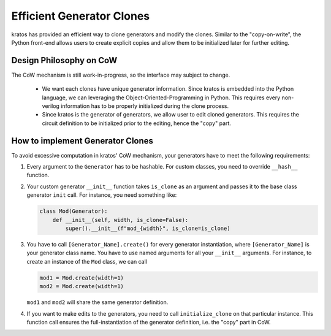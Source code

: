 Efficient Generator Clones
##########################

kratos has provided an efficient way to clone generators and modify the clones.
Similar to the "copy-on-write", the Python front-end allows users to create
explicit copies and allow them to be initialized later for further editing.

Design Philosophy on CoW
========================

The CoW mechanism is still work-in-progress, so the interface may subject to
change.

  - We want each clones have unique generator information. Since kratos is
    embedded into the Python language, we can leveraging the
    Object-Oriented-Programming in Python. This requires every non-verilog
    information has to be properly initialized during the clone process.
  - Since kratos is the generator of generators, we allow user to edit
    cloned generators. This requires the circuit definition to be initialized
    prior to the editing, hence the "copy" part.

How to implement Generator Clones
=================================
To avoid excessive computation in kratos' CoW mechanism, your
generators have to meet the following requirements:

1. Every argument to the ``Generator`` has to be hashable. For custom
   classes, you need to override ``__hash__`` function.
2. Your custom generator ``__init__`` function takes ``is_clone`` as an
   argument and passes it to the base class generator ``init`` call. For
   instance, you need something like:

   .. code-block:: Python

    class Mod(Generator):
        def __init__(self, width, is_clone=False):
            super().__init__(f"mod_{width}", is_clone=is_clone)
3. You have to call ``[Generator_Name].create()`` for every generator
   instantiation, where ``[Generator_Name]`` is your generator class
   name. You have to use named arguments for all your ``__init__``
   arguments. For instance, to create an instance of the ``Mod`` class,
   we can call

   .. code-block:: Python

       mod1 = Mod.create(width=1)
       mod2 = Mod.create(width=1)

   ``mod1`` and ``mod2`` will share the same generator definition.

4. If you want to make edits to the generators, you need to call
   ``initialize_clone`` on that particular instance. This function
   call ensures the full-instantiation of the generator definition,
   i.e. the "copy" part in CoW.
